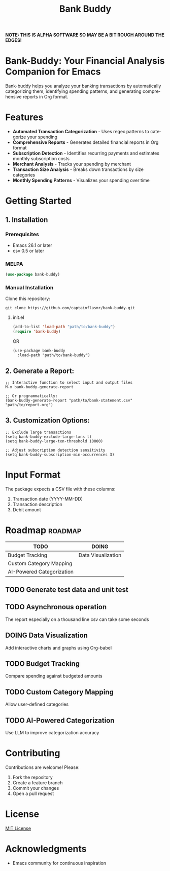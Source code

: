 #+title: Bank Buddy
#+author: James Dyer
#+email: captainflasmr@gmail.com
#+language: en
#+options: ':t toc:nil author:nil email:nil num:nil title:nil
#+todo: TODO DOING | DONE
#+startup: showall

*NOTE: THIS IS ALPHA SOFTWARE SO MAY BE A BIT ROUGH AROUND THE EDGES!*

* Bank-Buddy: Your Financial Analysis Companion for Emacs

Bank-buddy helps you analyze your banking transactions by automatically categorizing them, identifying spending patterns, and generating comprehensive reports in Org format.

* Features

- *Automated Transaction Categorization* - Uses regex patterns to categorize your spending
- *Comprehensive Reports* - Generates detailed financial reports in Org format
- *Subscription Detection* - Identifies recurring payments and estimates monthly subscription costs
- *Merchant Analysis* - Tracks your spending by merchant
- *Transaction Size Analysis* - Breaks down transactions by size categories
- *Monthly Spending Patterns* - Visualizes your spending over time

* Getting Started

** 1. Installation

*** Prerequisites

- Emacs 26.1 or later
- csv 0.5 or later

*** MELPA

#+begin_src emacs-lisp
   (use-package bank-buddy)
#+end_src

*** Manual Installation

Clone this repository:

#+begin_src shell
git clone https://github.com/captainflasmr/bank-buddy.git
#+end_src

**** init.el

#+begin_src emacs-lisp
(add-to-list 'load-path "path/to/bank-buddy")
(require 'bank-buddy)
#+end_src

OR

#+begin_src elisp
 (use-package bank-buddy
   :load-path "path/to/bank-buddy")
#+end_src

** 2. *Generate a Report*:
   #+begin_src elisp
   ;; Interactive function to select input and output files
   M-x bank-buddy-generate-report
   
   ;; Or programmatically:
   (bank-buddy-generate-report "path/to/bank-statement.csv" "path/to/report.org")
   #+end_src

** 3. *Customization Options*:
   #+begin_src elisp
   ;; Exclude large transactions
   (setq bank-buddy-exclude-large-txns t)
   (setq bank-buddy-large-txn-threshold 10000)
   
   ;; Adjust subscription detection sensitivity
   (setq bank-buddy-subscription-min-occurrences 3)
   #+end_src

* Input Format

The package expects a CSV file with these columns:
1. Transaction date (YYYY-MM-DD)
2. Transaction description
3. Debit amount

* Roadmap                                                           :roadmap:

#+begin_src emacs-lisp :results table :exports results :tangle no
(my/kanban-to-table "roadmap" "issues")
#+end_src

#+RESULTS:
| TODO                      | DOING              |
|---------------------------+--------------------|
| Budget Tracking           | Data Visualization |
| Custom Category Mapping   |                    |
| AI-Powered Categorization |                    |

** TODO Generate test data and unit test

** TODO Asynchronous operation
The report especially on a thousand line csv can take some seconds

** DOING Data Visualization

Add interactive charts and graphs using Org-babel

** TODO Budget Tracking

Compare spending against budgeted amounts

** TODO Custom Category Mapping

Allow user-defined categories

** TODO AI-Powered Categorization

Use LLM to improve categorization accuracy
   
* Contributing

Contributions are welcome! Please:
1. Fork the repository
2. Create a feature branch
3. Commit your changes
4. Open a pull request

* License

[[https://opensource.org/licenses/MIT][MIT License]]

* Acknowledgments

- Emacs community for continuous inspiration
